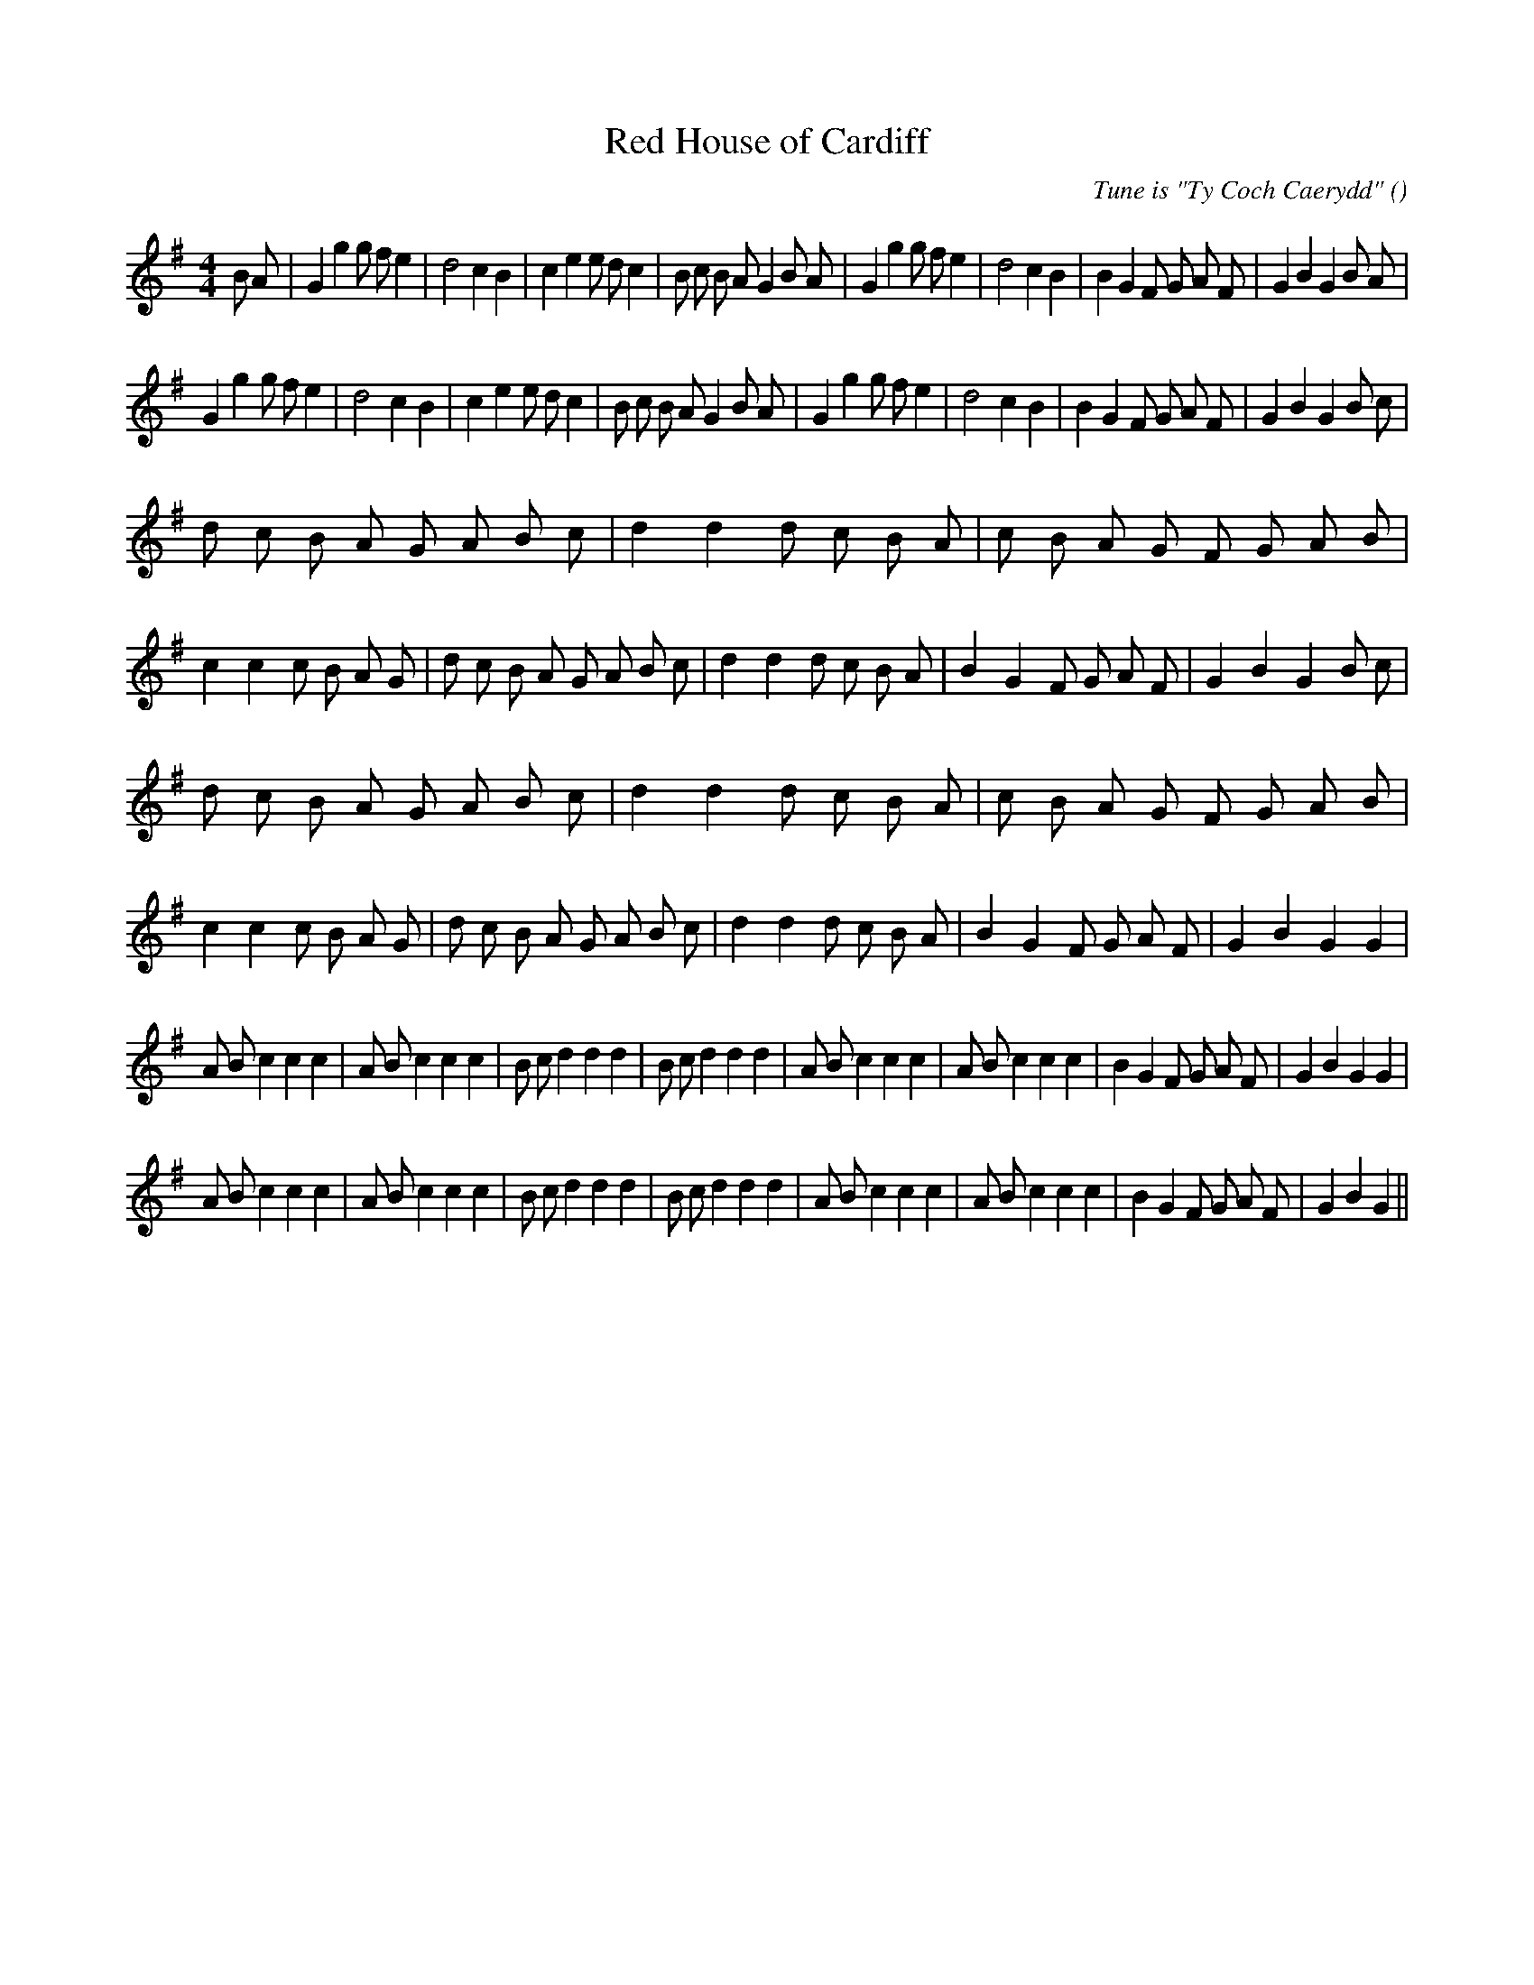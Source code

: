 X:1
T: Red House of Cardiff
N:
C:Tune is "Ty Coch Caerydd"
S:
A:
O:
R:
M:4/4
K:G
I:speed 200
%W: A1
% voice 1 (1 lines, 41 notes)
K:G
M:4/4
L:1/16
B2 A2 |G4 g4 g2 f2 e4 |d8 c4 B4 |c4 e4 e2 d2 c4 |B2 c2 B2 A2 G4 B2 A2 |G4 g4 g2 f2 e4 |d8 c4 B4 |B4 G4 F2 G2 A2 F2 |G4 B4 G4 B2 A2 |
%W: A2
% voice 1 (1 lines, 39 notes)
G4 g4 g2 f2 e4 |d8 c4 B4 |c4 e4 e2 d2 c4 |B2 c2 B2 A2 G4 B2 A2 |G4 g4 g2 f2 e4 |d8 c4 B4 |B4 G4 F2 G2 A2 F2 |G4 B4 G4 B2 c2 |
%W: B1
% voice 1 (1 lines, 53 notes)
d2 c2 B2 A2 G2 A2 B2 c2 |d4 d4 d2 c2 B2 A2 |c2 B2 A2 G2 F2 G2 A2 B2 |c4 c4 c2 B2 A2 G2 |d2 c2 B2 A2 G2 A2 B2 c2 |d4 d4 d2 c2 B2 A2 |B4 G4 F2 G2 A2 F2 |G4 B4 G4 B2 c2 |
%W: B2
% voice 1 (1 lines, 52 notes)
d2 c2 B2 A2 G2 A2 B2 c2 |d4 d4 d2 c2 B2 A2 |c2 B2 A2 G2 F2 G2 A2 B2 |c4 c4 c2 B2 A2 G2 |d2 c2 B2 A2 G2 A2 B2 c2 |d4 d4 d2 c2 B2 A2 |B4 G4 F2 G2 A2 F2 |G4 B4 G4 G4 |
%W: C1
% voice 1 (1 lines, 40 notes)
A2 B2 c4 c4 c4 |A2 B2 c4 c4 c4 |B2 c2 d4 d4 d4 |B2 c2 d4 d4 d4 |A2 B2 c4 c4 c4 |A2 B2 c4 c4 c4 |B4 G4 F2 G2 A2 F2 |G4 B4 G4 G4 |
%W: C2
% voice 1 (1 lines, 39 notes)
A2 B2 c4 c4 c4 |A2 B2 c4 c4 c4 |B2 c2 d4 d4 d4 |B2 c2 d4 d4 d4 |A2 B2 c4 c4 c4 |A2 B2 c4 c4 c4 |B4 G4 F2 G2 A2 F2 |G4 B4 G4 ||
